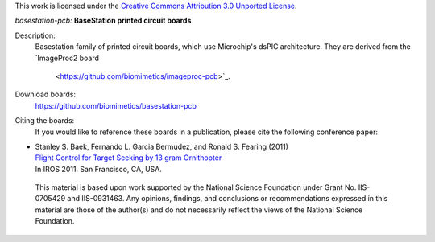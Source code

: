 This work is licensed under the `Creative Commons Attribution 3.0 Unported
License <http://creativecommons.org/licenses/by/3.0/>`_.

*basestation-pcb:* **BaseStation printed circuit boards**

Description:
 Basestation family of printed circuit boards, which use Microchip's dsPIC
 architecture. They are derived from the `ImageProc2 board
                         <https://github.com/biomimetics/imageproc-pcb>`_.

Download boards:
 https://github.com/biomimetics/basestation-pcb

Citing the boards:
 If you would like to reference these boards in a publication, please cite
 the following conference paper:

-  | Stanley S. Baek, Fernando L. Garcia Bermudez, and Ronald S. Fearing (2011)
   | `Flight Control for Target Seeking by 13 gram Ornithopter 
     <http://dx.doi.org/10.1109/IROS.2011.6094581>`_
   | In IROS 2011. San Francisco, CA, USA.

 This material is based upon work supported by the National Science Foundation
 under Grant No. IIS-0705429 and IIS-0931463. Any opinions, findings, and
 conclusions or recommendations expressed in this material are those of the
 author(s) and do not necessarily reflect the views of the National Science
 Foundation.
